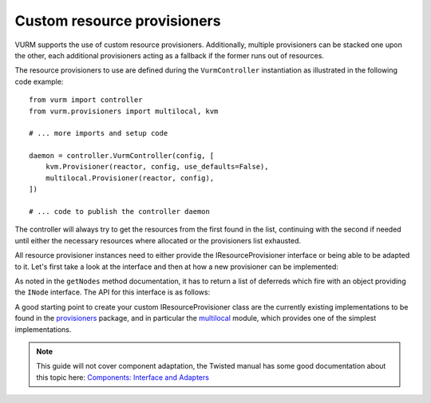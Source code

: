 Custom resource provisioners
============================

VURM supports the use of custom resource provisioners. Additionally, multiple provisioners can be stacked one upon the other, each additional provisioners acting as a fallback if the former runs out of resources.

The resource provisioners to use are defined during the ``VurmController`` instantiation as illustrated in the following code example::

   from vurm import controller
   from vurm.provisioners import multilocal, kvm

   # ... more imports and setup code

   daemon = controller.VurmController(config, [
       kvm.Provisioner(reactor, config, use_defaults=False),
       multilocal.Provisioner(reactor, config),
   ])

   # ... code to publish the controller daemon

The controller will always try to get the resources from the first found in the list, continuing with the second if needed until either the necessary resources where allocated or the provisioners list exhausted.

All resource provisioner instances need to either provide the IResourceProvisioner interface or being able to be adapted to it. Let's first take a look at the interface and then at how a new provisioner can be implemented:

.. autointerface:: vurm.resources.IResourceProvisioner
   :members:

As noted in the ``getNodes`` method documentation, it has to return a list of deferreds which fire with an object providing the ``INode`` interface. The API for this interface is as follows:

.. autointerface:: vurm.resources.INode
   :members:

A good starting point to create your custom IResourceProvisioner class are the currently existing implementations to be found in the `provisioners`_ package, and in particular the `multilocal`_ module, which provides one of the simplest implementations.

.. _`multilocal`: http://jonathan.stoppani.name/projects/vurm/static/apidocs/


.. _`provisioners`: http://jonathan.stoppani.name/projects/vurm/static/apidocs/vurm.provisioners-module.html




.. note::

   This guide will not cover component adaptation, the Twisted manual has some good documentation about this topic here: `Components: Interface and Adapters`_


   .. _`Components: Interface and Adapters`: http://twistedmatrix.com/documents/current/core/howto/components.html
